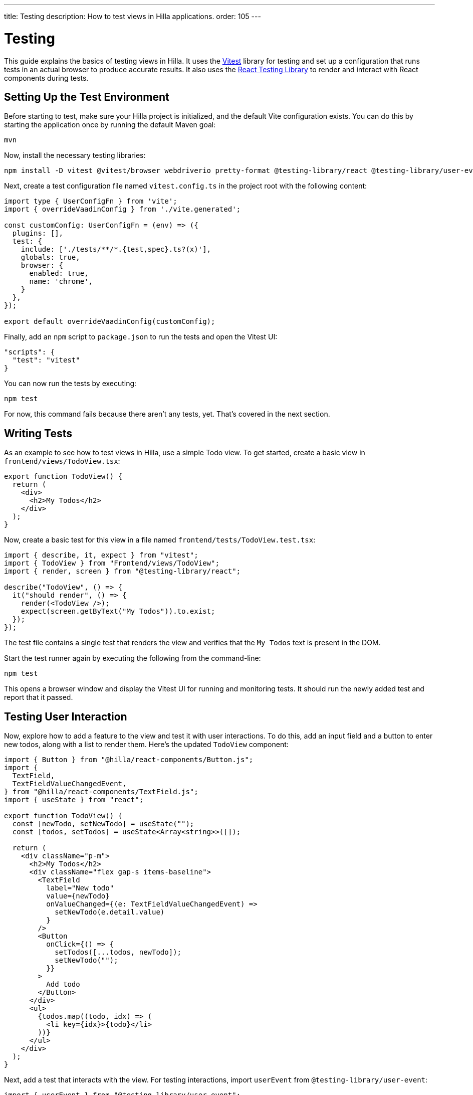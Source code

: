 ---
title: Testing
description: How to test views in Hilla applications.
order: 105
---


= Testing

This guide explains the basics of testing views in Hilla. It uses the https://vitest.dev/[Vitest] library for testing and set up a configuration that runs tests in an actual browser to produce accurate results. It also uses the https://testing-library.com/docs/react-testing-library/intro/[React Testing Library] to render and interact with React components during tests.


== Setting Up the Test Environment

Before starting to test, make sure your Hilla project is initialized, and the default Vite configuration exists. You can do this by starting the application once by running the default Maven goal:

[source,shell]
----
mvn
----

Now, install the necessary testing libraries:

[source,shell]
----
npm install -D vitest @vitest/browser webdriverio pretty-format @testing-library/react @testing-library/user-event
----

Next, create a test configuration file named [filename]`vitest.config.ts` in the project root with the following content:

[source,typescript]
----
import type { UserConfigFn } from 'vite';
import { overrideVaadinConfig } from './vite.generated';

const customConfig: UserConfigFn = (env) => ({
  plugins: [],
  test: {
    include: ['./tests/**/*.{test,spec}.ts?(x)'],
    globals: true,
    browser: {
      enabled: true,
      name: 'chrome',
    }
  },
});

export default overrideVaadinConfig(customConfig);
----

Finally, add an `npm` script to [filename]`package.json` to run the tests and open the Vitest UI:
[source,json]
----
"scripts": {
  "test": "vitest"
}

----

You can now run the tests by executing:

[source,shell]
----
npm test
----

For now, this command fails because there aren't any tests, yet. That's covered in the next section.


== Writing Tests

As an example to see how to test views in Hilla, use a simple Todo view. To get started, create a basic view in [filename]`frontend/views/TodoView.tsx`:

[source,tsx]
----
export function TodoView() {
  return (
    <div>
      <h2>My Todos</h2>
    </div>
  );
}
----

Now, create a basic test for this view in a file named [filename]`frontend/tests/TodoView.test.tsx`:

[source,tsx]
----
import { describe, it, expect } from "vitest";
import { TodoView } from "Frontend/views/TodoView";
import { render, screen } from "@testing-library/react";

describe("TodoView", () => {
  it("should render", () => {
    render(<TodoView />);
    expect(screen.getByText("My Todos")).to.exist;
  });
});
----

The test file contains a single test that renders the view and verifies that the `My Todos` text is present in the DOM.

Start the test runner again by executing the following from the command-line:

[source,shell]
----
npm test
----

This opens a browser window and display the Vitest UI for running and monitoring tests. It should run the newly added test and report that it passed.


== Testing User Interaction

Now, explore how to add a feature to the view and test it with user interactions. To do this, add an input field and a button to enter new todos, along with a list to render them. Here's the updated `TodoView` component:

[source,tsx]
----
import { Button } from "@hilla/react-components/Button.js";
import {
  TextField,
  TextFieldValueChangedEvent,
} from "@hilla/react-components/TextField.js";
import { useState } from "react";

export function TodoView() {
  const [newTodo, setNewTodo] = useState("");
  const [todos, setTodos] = useState<Array<string>>([]);

  return (
    <div className="p-m">
      <h2>My Todos</h2>
      <div className="flex gap-s items-baseline">
        <TextField
          label="New todo"
          value={newTodo}
          onValueChanged={(e: TextFieldValueChangedEvent) =>
            setNewTodo(e.detail.value)
          }
        />
        <Button
          onClick={() => {
            setTodos([...todos, newTodo]);
            setNewTodo("");
          }}
        >
          Add todo
        </Button>
      </div>
      <ul>
        {todos.map((todo, idx) => (
          <li key={idx}>{todo}</li>
        ))}
      </ul>
    </div>
  );
}
----

Next, add a test that interacts with the view. For testing interactions, import `userEvent` from `@testing-library/user-event`:

[source,tsx]
----
import { userEvent } from "@testing-library/user-event";

describe("TodoView", () => {
  ...

  it("should add a todo", async () => {
    render(<TodoView />);

    // Change the value of the text field
    const textField = screen.getByLabelText("New todo");
    await userEvent.click(textField);
    await userEvent.type(textField, "Read testing guide");

    // Click the add todo button
    const button = screen.getByText("Add todo");
    await userEvent.click(button);

    // Rerender and check that the todo is shown
    expect(screen.getByText("Read testing guide")).to.exist;
  });
});
----

The new test first finds the text field and changes its value using `userEvent.type`. Next, it finds the button and clicks it using `userEvent.click`. Finally, it verifies that the new todo is rendered in the list. Save the test so the Vitest can run it in the browser, verifying that the interaction works as expected.


== Testing Backend Calls

Views often need to interact with back-end services, which should be tested, as well. In this section, you'll create a back-end service to store todos and then verify that it's called correctly from the view. First, create a dummy service called [filename]`TodoService.java` next to [filename]`Application.java`:

[source,java]
----
package com.example.application;

import com.vaadin.flow.server.auth.AnonymousAllowed;
import dev.hilla.BrowserCallable;

@BrowserCallable
@AnonymousAllowed
public class TodoService {
    public void addTodo(String todo) {
        System.out.println("addTodo: " + todo);
    }
}
----

The service has a single method `addTodo` that only prints the given todo to the console.

Then, from the CLI, run the following command to generate the TypeScript client for the service:

[source,shell]
----
mvn clean compile hilla:generate
----

Now, update the click handler of the button in `TodoView` to call the service:

[source,tsx]
----
/* Add new import for generated service client */
import { TodoService } from "Frontend/generated/endpoints";

...

<Button
  onClick={() => {
    TodoService.addTodo(newTodo);
    setTodos([...todos, newTodo]);
    setNewTodo("");
  }}
>
  Add todo
</Button>
----

Next, add a test to verify that the service is called correctly. Set up a test environment that stubs the service to prevent actual backend calls and allows you to monitor calls:

[source,tsx]
----
/* Update imports from vitest */
import { afterEach, beforeEach, describe, expect, it, type SpyInstance, vi } from "vitest";

/* Add new import for generated service client */
import { TodoService } from "Frontend/generated/endpoints";

describe("TodoView", () => {
  /* Add test setup and teardown */
  let addTodoSpy: SpyInstance;

  beforeEach(() => {
    addTodoSpy = vi.spyOn(TodoService, "addTodo");
    addTodoSpy.mockReturnValue(Promise.resolve());
  });

  afterEach(() => {
    addTodoSpy.mockRestore();
  });

  ...

  it("should call service when adding todo", async () => {
    render(<TodoView />);

    const textField = screen.getByLabelText("New todo");
    await userEvent.click(textField);
    await userEvent.type(textField, "Read testing guide");

    const button = screen.getByText("Add todo");
    await userEvent.click(button);

    expect(addTodoSpy).toHaveBeenCalledWith("Read testing guide");
  });
});

----

In the `beforeEach` hook, this first creates a spy for the `addTodo` method of the service. Then, this stubs the spy to return a resolved promise to prevent the actual backend call. Finally, it restores the original method in the `afterEach` hook to prevent the stub from leaking to other tests.

The actual test does the same user interaction as before, but this time, you're verifying that the service is called with the correct argument. Save the test so Vitest can run it in the browser, verifying that the service is called correctly.


== Further Information

For more information about vitest and React Testing Library, refer to the official documentation:

- https://vitest.dev/guide/[vitest Documentation]
- https://vitest.dev/api/[vitest API Documentation]
- https://testing-library.com/docs/react-testing-library/intro/[React Testing Library Documentation]
- https://testing-library.com/docs/react-testing-library/api/[React Testing Library API Documentation]

++++
<style>
[class^=PageHeader-module--descriptionContainer] {display: none;}
</style>
++++